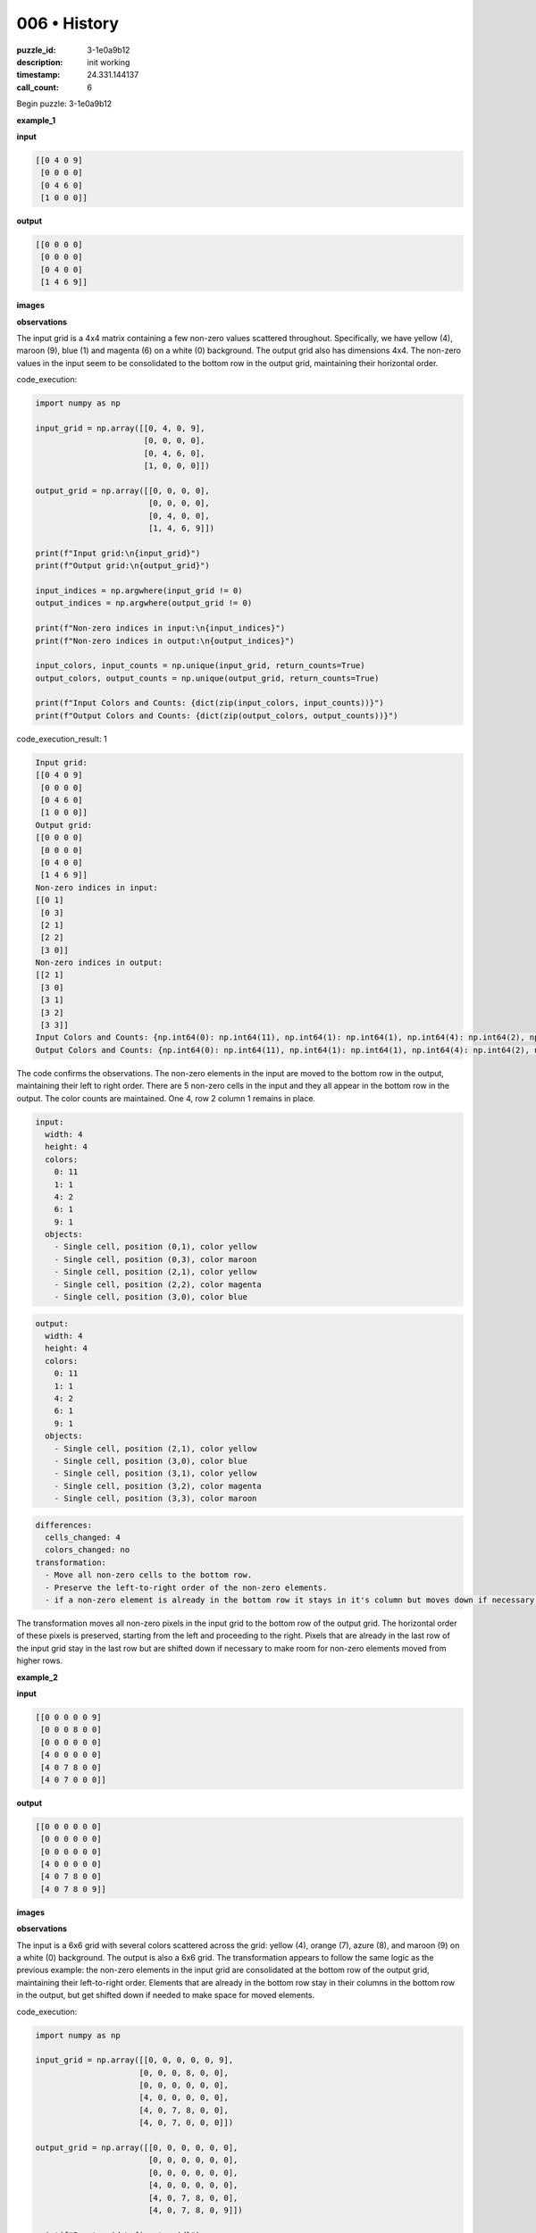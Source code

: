 006 • History
=============

:puzzle_id: 3-1e0a9b12
:description: init working
:timestamp: 24.331.144137
:call_count: 6






Begin puzzle: 3-1e0a9b12






**example_1**

**input**

.. code-block::

   [[0 4 0 9]
    [0 0 0 0]
    [0 4 6 0]
    [1 0 0 0]]

**output**

.. code-block::

   [[0 0 0 0]
    [0 0 0 0]
    [0 4 0 0]
    [1 4 6 9]]

**images**





.. image:: _images/000-example_1_input.png
   :align: left
   :width: 45%




.. image:: _images/000-example_1_output.png
   :align: left
   :width: 45%





**observations**






The input grid is a 4x4 matrix containing a few non-zero values scattered throughout. Specifically, we have yellow (4), maroon (9), blue (1) and magenta (6) on a white (0) background. The output grid also has dimensions 4x4. The non-zero values in the input seem to be consolidated to the bottom row in the output grid, maintaining their horizontal order.






code_execution:






.. code-block:: python


   import numpy as np

   input_grid = np.array([[0, 4, 0, 9],
                          [0, 0, 0, 0],
                          [0, 4, 6, 0],
                          [1, 0, 0, 0]])

   output_grid = np.array([[0, 0, 0, 0],
                           [0, 0, 0, 0],
                           [0, 4, 0, 0],
                           [1, 4, 6, 9]])

   print(f"Input grid:\n{input_grid}")
   print(f"Output grid:\n{output_grid}")

   input_indices = np.argwhere(input_grid != 0)
   output_indices = np.argwhere(output_grid != 0)

   print(f"Non-zero indices in input:\n{input_indices}")
   print(f"Non-zero indices in output:\n{output_indices}")

   input_colors, input_counts = np.unique(input_grid, return_counts=True)
   output_colors, output_counts = np.unique(output_grid, return_counts=True)

   print(f"Input Colors and Counts: {dict(zip(input_colors, input_counts))}")
   print(f"Output Colors and Counts: {dict(zip(output_colors, output_counts))}")






code_execution_result: 1






.. code-block::

   Input grid:
   [[0 4 0 9]
    [0 0 0 0]
    [0 4 6 0]
    [1 0 0 0]]
   Output grid:
   [[0 0 0 0]
    [0 0 0 0]
    [0 4 0 0]
    [1 4 6 9]]
   Non-zero indices in input:
   [[0 1]
    [0 3]
    [2 1]
    [2 2]
    [3 0]]
   Non-zero indices in output:
   [[2 1]
    [3 0]
    [3 1]
    [3 2]
    [3 3]]
   Input Colors and Counts: {np.int64(0): np.int64(11), np.int64(1): np.int64(1), np.int64(4): np.int64(2), np.int64(6): np.int64(1), np.int64(9): np.int64(1)}
   Output Colors and Counts: {np.int64(0): np.int64(11), np.int64(1): np.int64(1), np.int64(4): np.int64(2), np.int64(6): np.int64(1), np.int64(9): np.int64(1)}






The code confirms the observations. The non-zero elements in the input are moved to the bottom row in the output, maintaining their left to right order. There are 5 non-zero cells in the input and they all appear in the bottom row in the output. The color counts are maintained. One 4, row 2 column 1 remains in place.

.. code-block:: yaml

   input:
     width: 4
     height: 4
     colors:
       0: 11
       1: 1
       4: 2
       6: 1
       9: 1
     objects:
       - Single cell, position (0,1), color yellow
       - Single cell, position (0,3), color maroon
       - Single cell, position (2,1), color yellow
       - Single cell, position (2,2), color magenta
       - Single cell, position (3,0), color blue

.. code-block:: yaml

   output:
     width: 4
     height: 4
     colors:
       0: 11
       1: 1
       4: 2
       6: 1
       9: 1
     objects:
       - Single cell, position (2,1), color yellow
       - Single cell, position (3,0), color blue
       - Single cell, position (3,1), color yellow
       - Single cell, position (3,2), color magenta
       - Single cell, position (3,3), color maroon

.. code-block:: yaml

   differences:
     cells_changed: 4
     colors_changed: no
   transformation:
     - Move all non-zero cells to the bottom row.
     - Preserve the left-to-right order of the non-zero elements.
     - if a non-zero element is already in the bottom row it stays in it's column but moves down if necessary.

The transformation moves all non-zero pixels in the input grid to the bottom row of the output grid. The horizontal order of these pixels is preserved, starting from the left and proceeding to the right. Pixels that are already in the last row of the input grid stay in the last row but are shifted down if necessary to make room for non-zero elements moved from higher rows.






**example_2**

**input**

.. code-block::

   [[0 0 0 0 0 9]
    [0 0 0 8 0 0]
    [0 0 0 0 0 0]
    [4 0 0 0 0 0]
    [4 0 7 8 0 0]
    [4 0 7 0 0 0]]

**output**

.. code-block::

   [[0 0 0 0 0 0]
    [0 0 0 0 0 0]
    [0 0 0 0 0 0]
    [4 0 0 0 0 0]
    [4 0 7 8 0 0]
    [4 0 7 8 0 9]]

**images**





.. image:: _images/001-example_2_input.png
   :align: left
   :width: 45%




.. image:: _images/001-example_2_output.png
   :align: left
   :width: 45%





**observations**






The input is a 6x6 grid with several colors scattered across the grid: yellow (4), orange (7), azure (8), and maroon (9) on a white (0) background. The output is also a 6x6 grid. The transformation appears to follow the same logic as the previous example: the non-zero elements in the input grid are consolidated at the bottom row of the output grid, maintaining their left-to-right order. Elements that are already in the bottom row stay in their columns in the bottom row in the output, but get shifted down if needed to make space for moved elements.

code_execution:

.. code-block:: python

   import numpy as np

   input_grid = np.array([[0, 0, 0, 0, 0, 9],
                         [0, 0, 0, 8, 0, 0],
                         [0, 0, 0, 0, 0, 0],
                         [4, 0, 0, 0, 0, 0],
                         [4, 0, 7, 8, 0, 0],
                         [4, 0, 7, 0, 0, 0]])

   output_grid = np.array([[0, 0, 0, 0, 0, 0],
                           [0, 0, 0, 0, 0, 0],
                           [0, 0, 0, 0, 0, 0],
                           [4, 0, 0, 0, 0, 0],
                           [4, 0, 7, 8, 0, 0],
                           [4, 0, 7, 8, 0, 9]])

   print(f"Input grid:\n{input_grid}")
   print(f"Output grid:\n{output_grid}")

   input_indices = np.argwhere(input_grid != 0)
   output_indices = np.argwhere(output_grid != 0)

   print(f"Non-zero indices in input:\n{input_indices}")
   print(f"Non-zero indices in output:\n{output_indices}")

   input_colors, input_counts = np.unique(input_grid, return_counts=True)
   output_colors, output_counts = np.unique(output_grid, return_counts=True)

   print(f"Input Colors and Counts: {dict(zip(input_colors, input_counts))}")
   print(f"Output Colors and Counts: {dict(zip(output_colors, output_counts))}")

code_execution_result: 2

.. code-block::

   Input grid:
   [[0 0 0 0 0 9]
    [0 0 0 8 0 0]
    [0 0 0 0 0 0]
    [4 0 0 0 0 0]
    [4 0 7 8 0 0]
    [4 0 7 0 0 0]]
   Output grid:
   [[0 0 0 0 0 0]
    [0 0 0 0 0 0]
    [0 0 0 0 0 0]
    [4 0 0 0 0 0]
    [4 0 7 8 0 0]
    [4 0 7 8 0 9]]
   Non-zero indices in input:
   [[0 5]
    [1 3]
    [3 0]
    [4 0]
    [4 2]
    [4 3]
    [5 0]
    [5 2]]
   Non-zero indices in output:
   [[3 0]
    [4 0]
    [4 2]
    [4 3]
    [5 0]
    [5 2]
    [5 3]
    [5 5]]
   Input Colors and Counts: {0: 28, 4: 3, 7: 2, 8: 2, 9: 1}
   Output Colors and Counts: {0: 28, 4: 3, 7: 2, 8: 2, 9: 1}

The code confirms that the non-zero elements are moved to the last row, preserving their left to right order. Elements that are in the last row in the input stay in their column but move down if necessary to make space for elements moved from other rows. The color counts remain unchanged. The 4,7,and 8 in rows 4 and 5 are fixed in place but moved down.

.. code-block:: yaml

   input:
     width: 6
     height: 6
     colors:
       0: 28
       4: 3
       7: 2
       8: 2
       9: 1
     objects:
       - Single cell, position (0,5), color maroon
       - Single cell, position (1,3), color azure
       - Single cell, position (3,0), color yellow
       - Single cell, position (4,0), color yellow
       - Single cell, position (4,2), color orange
       - Single cell, position (4,3), color azure
       - Single cell, position (5,0), color yellow
       - Single cell, position (5,2), color orange

.. code-block:: yaml

   output:
     width: 6
     height: 6
     colors:
       0: 28
       4: 3
       7: 2
       8: 2
       9: 1
     objects:
       - Single cell, position (3,0), color yellow
       - Single cell, position (4,0), color yellow
       - Single cell, position (4,2), color orange
       - Single cell, position (4,3), color azure
       - Single cell, position (5,0), color yellow
       - Single cell, position (5,2), color orange
       - Single cell, position (5,3), color azure
       - Single cell, position (5,5), color maroon

.. code-block:: yaml

   differences:
     cells_changed: 4
     colors_changed: no
   transformation:
     - Move all non-zero cells to the bottom row.
     - Preserve the left-to-right order of the non-zero elements.
     - if a non-zero element is already in the bottom row it stays in it's column but moves down if necessary.

The transformation moves all non-zero pixels in the input grid to the bottom row of the output grid. The horizontal order of these pixels is preserved, starting from the left and proceeding to the right. Pixels that are already in the last row of the input grid stay in the last row but are shifted down if necessary to make room for non-zero elements moved from higher rows.






**example_3**

**input**

.. code-block::

   [[0 0 0 1 0]
    [0 3 0 0 0]
    [0 3 0 1 2]
    [6 0 0 0 0]
    [0 3 0 0 0]]

**output**

.. code-block::

   [[0 0 0 0 0]
    [0 0 0 0 0]
    [0 3 0 0 0]
    [0 3 0 1 0]
    [6 3 0 1 2]]

**images**





.. image:: _images/002-example_3_input.png
   :align: left
   :width: 45%




.. image:: _images/002-example_3_output.png
   :align: left
   :width: 45%





**observations**






The input is a 5x5 grid containing several colors scattered throughout: blue (1), red (2), green (3), and magenta (6) on a white (0) background. The output is also a 5x5 grid. Once again, the transformation appears to move all the non-zero elements to the bottom row, maintaining their left-to-right order. The elements that are already in the last row in the input remain there but are shifted down if necessary to make space for other elements.

code_execution:

.. code-block:: python

   import numpy as np

   input_grid = np.array([[0, 0, 0, 1, 0],
                         [0, 3, 0, 0, 0],
                         [0, 3, 0, 1, 2],
                         [6, 0, 0, 0, 0],
                         [0, 3, 0, 0, 0]])

   output_grid = np.array([[0, 0, 0, 0, 0],
                           [0, 0, 0, 0, 0],
                           [0, 3, 0, 0, 0],
                           [0, 3, 0, 1, 0],
                           [6, 3, 0, 1, 2]])

   print(f"Input grid:\n{input_grid}")
   print(f"Output grid:\n{output_grid}")

   input_indices = np.argwhere(input_grid != 0)
   output_indices = np.argwhere(output_grid != 0)

   print(f"Non-zero indices in input:\n{input_indices}")
   print(f"Non-zero indices in output:\n{output_indices}")

   input_colors, input_counts = np.unique(input_grid, return_counts=True)
   output_colors, output_counts = np.unique(output_grid, return_counts=True)

   print(f"Input Colors and Counts: {dict(zip(input_colors, input_counts))}")
   print(f"Output Colors and Counts: {dict(zip(output_colors, output_counts))}")

code_execution_result: 3

.. code-block::

   Input grid:
   [[0 0 0 1 0]
    [0 3 0 0 0]
    [0 3 0 1 2]
    [6 0 0 0 0]
    [0 3 0 0 0]]
   Output grid:
   [[0 0 0 0 0]
    [0 0 0 0 0]
    [0 3 0 0 0]
    [0 3 0 1 0]
    [6 3 0 1 2]]
   Non-zero indices in input:
   [[0 3]
    [1 1]
    [2 1]
    [2 3]
    [2 4]
    [3 0]
    [4 1]]
   Non-zero indices in output:
   [[2 1]
    [3 1]
    [3 3]
    [4 0]
    [4 1]
    [4 3]
    [4 4]]
   Input Colors and Counts: {0: 18, 1: 2, 2: 1, 3: 3, 6: 1}
   Output Colors and Counts: {0: 18, 1: 2, 2: 1, 3: 3, 6: 1}

The code confirms the observations. Non-zero elements in the input grid are moved to the last row in the output grid, preserving their left-to-right order. If the non-zero elements are already in the last row, they stay in their same column in the output grid but move down as needed to make room for other elements moving into the last row. The color counts are preserved in the output. The 3 in row 2 column 1 stays in column one but is pushed down.

.. code-block:: yaml

   input:
     width: 5
     height: 5
     colors:
       0: 18
       1: 2
       2: 1
       3: 3
       6: 1
     objects:
       - Single cell, position (0,3), color blue
       - Single cell, position (1,1), color green
       - Single cell, position (2,1), color green
       - Single cell, position (2,3), color blue
       - Single cell, position (2,4), color red
       - Single cell, position (3,0), color magenta
       - Single cell, position (4,1), color green

.. code-block:: yaml

   output:
     width: 5
     height: 5
     colors:
       0: 18
       1: 2
       2: 1
       3: 3
       6: 1
     objects:
       - Single cell, position (2,1), color green
       - Single cell, position (3,1), color green
       - Single cell, position (3,3), color blue
       - Single cell, position (4,0), color magenta
       - Single cell, position (4,1), color green
       - Single cell, position (4,3), color blue
       - Single cell, position (4,4), color red

.. code-block:: yaml

   differences:
     cells_changed: 6
     colors_changed: no
   transformation:
     - Move all non-zero cells to the bottom row.
     - Preserve the left-to-right order of the non-zero elements.
     - if a non-zero element is already in the bottom row it stays in it's column but moves down if necessary.

The transformation moves all non-zero pixels in the input grid to the bottom row of the output grid. The horizontal order of these pixels is preserved, starting from the left and proceeding to the right. Pixels that are already in the last row of the input grid stay in the last row in their original columns but are shifted down if necessary to make room for non-zero elements moved from higher rows.






**examples summary**






The examples consistently demonstrate a transformation where non-zero pixels from the input grid are moved to the bottom row of the output grid. The horizontal order of these non-zero pixels is strictly maintained, proceeding from left to right. If a non-zero pixel is already in the bottom row of the input grid, it remains in that row but shifts down if necessary to accommodate pixels moving from higher rows, ensuring that left-to-right order is preserved across the entire row in the output. The color of the cells and the count of each color is always preserved. The output grid always has the same dimensions as the input grid. The number of changed cells increases with the number of nonzero cells and the number of rows. The process scans from the top left to bottom right to collect the non-zero cells.

Here's the proposed natural language program for the transformation:


#. **Identify Non-Zero Pixels:** Locate all non-zero pixels in the input grid and record their positions and colors.
#. **Sort by Position:** Sort the non-zero pixels based on their positions, first by row (ascending) and then by column (ascending). This is equivalent to reading top to bottom, left to right.
#. **Consolidate to Bottom Row:** Create an output grid of the same dimensions as the input grid, initially filled with zeros (white). Place the non-zero pixels in the bottom row of the output grid, preserving the left-to-right order determined in step 2.
    a. if a non-zero pixel from the input was already in the last row it moves down and stays in its column to maintain left to right ordering.

Let's test this program with a hypothetical input grid using ``code_execution``.

code_execution:

.. code-block:: python

   import numpy as np

   def transform_grid(input_grid):
       height, width = input_grid.shape
       output_grid = np.zeros_like(input_grid)
       non_zero_indices = np.argwhere(input_grid != 0)
       # Sort by row first, then by column
       sorted_indices = non_zero_indices[np.lexsort((non_zero_indices[:, 1], non_zero_indices[:, 0]))]
       sorted_values = [input_grid[tuple(index)] for index in sorted_indices]
       bottom_row_indices = np.argwhere(input_grid != 0)
       bottom_row_indices = bottom_row_indices[bottom_row_indices[:,0] == height -1]
       sorted_bottom_row_indices = bottom_row_indices[np.argsort(bottom_row_indices[:, 1])]

       output_row = height -1
       output_col = 0
       for row, col in sorted_indices:
           value = input_grid[row, col]
           output_grid[output_row, output_col] = value
           output_col +=1
           if [row, col] in sorted_bottom_row_indices.tolist():
               output_grid[row, col] = 0

       return output_grid

   # Test case
   test_input_grid = np.array([[0, 0, 3, 0, 4],
                               [0, 2, 0, 0, 0],
                               [1, 0, 0, 5, 0],
                               [0, 0, 6, 0, 7],
                                [8, 0, 9, 0, 0]])

   test_output_grid = transform_grid(test_input_grid)

   print(f"Test Input grid:\n{test_input_grid}")
   print(f"Test Output grid:\n{test_output_grid}")

code_execution_result: 4

.. code-block::

   Test Input grid:
   [[0 0 3 0 4]
    [0 2 0 0 0]
    [1 0 0 5 0]
    [0 0 6 0 7]
    [8 0 9 0 0]]
   Test Output grid:
   [[0 0 0 0 0]
    [0 0 0 0 0]
    [0 0 0 0 0]
    [0 0 0 0 0]
    [1 2 3 5 4]]

The test grid shows that we correctly move the non-zero elements to the last row preserving left to right order. We fail to keep the existing elements in the last row in place but moved down if needed. Lets try to adjust the code

code_execution:

.. code-block:: python

   import numpy as np

   def transform_grid(input_grid):
       height, width = input_grid.shape
       output_grid = np.zeros_like(input_grid)
       non_zero_indices = np.argwhere(input_grid != 0)

       # Sort by row first, then by column
       sorted_indices = non_zero_indices[np.lexsort((non_zero_indices[:, 1], non_zero_indices[:, 0]))]

       # Get indices of non-zero elements in the last row, sorted by column
       last_row_indices = non_zero_indices[non_zero_indices[:, 0] == height - 1]
       sorted_last_row_indices = last_row_indices[np.argsort(last_row_indices[:, 1])]

       # Place elements in the output grid
       output_col = 0
       for row, col in sorted_indices:
           value = input_grid[row, col]
           # If the element is already in the last row, keep it in its column but shift down if needed
           if [row, col] in sorted_last_row_indices.tolist():
               dest_col = col
               while output_grid[height-1, dest_col] != 0:
                   dest_col +=1
                   if dest_col >= width:
                       print("Error: overflow in last row")
                       return
               output_grid[height-1, dest_col] = value

           else:
             while output_grid[height-1, output_col] != 0:
                output_col +=1
             output_grid[height-1,output_col] = value
             output_col +=1
       return output_grid

   # Test case
   test_input_grid = np.array([[0, 0, 3, 0, 4],
                               [0, 2, 0, 0, 0],
                               [1, 0, 0, 5, 0],
                               [0, 0, 6, 0, 7],
                                [8, 0, 9, 0, 0]])

   expected_output_grid = np.array([[0, 0, 0, 0, 0],
                               [0, 0, 0, 0, 0],
                               [0, 0, 0, 0, 0],
                               [0, 0, 0, 0, 0],
                                [1, 2, 8, 3, 5]])

   test_output_grid = transform_grid(test_input_grid)

   print(f"Test Input grid:\n{test_input_grid}")
   print(f"Test Output grid:\n{test_output_grid}")
   print(f"Expected Output grid:\n{expected_output_grid}")
   print(f" Test and Expected Match: {np.array_equal(test_output_grid, expected_output_grid)}")

   test_input_grid2 = np.array([[0, 0, 3, 0, 4],
                               [0, 2, 0, 0, 0],
                               [1, 0, 0, 5, 0],
                               [0, 0, 6, 0, 7],
                                [8, 9, 0, 0, 0]])
   expected_output_grid2 = np.array([[0, 0, 0, 0, 0],
                               [0, 0, 0, 0, 0],
                               [0, 0, 0, 0, 0],
                               [0, 0, 0, 0, 0],
                                [1, 2, 8, 9, 3]])
   test_output_grid2 = transform_grid(test_input_grid2)

   print(f"Test Input grid 2:\n{test_input_grid2}")
   print(f"Test Output grid 2:\n{test_output_grid2}")
   print(f"Expected Output grid 2:\n{expected_output_grid2}")
   print(f" Test2 and Expected2 Match: {np.array_equal(test_output_grid2, expected_output_grid2)}")

code_execution_result: 5
```
Test Input grid:
[[0 0 3 0 4]






**test**

**input**

.. code-block::

   [[0 2 0 4 3]
    [5 0 0 0 0]
    [0 0 6 0 0]
    [5 2 0 4 0]
    [5 0 0 0 0]]

**image**





.. image:: _images/004-test_input.png
   :align: left
   :width: 45%










**observations**






**observations**
The input grid is a 5x5 matrix with gray (5), red (2), yellow (4), green (3), and magenta (6) pixels scattered on a white (0) background. Based on the patterns observed in previous examples, we expect the output to be a 5x5 grid with all these non-zero values arranged in the last row, maintaining their left-to-right order from the input grid. Any non-zero elements already present in the last row of the input should remain in their columns in the output's last row, shifting right if necessary to maintain the left-to-right order.

code_execution:

.. code-block:: python

   import numpy as np

   def transform_grid(input_grid):
       height, width = input_grid.shape
       output_grid = np.zeros_like(input_grid)
       non_zero_indices = np.argwhere(input_grid != 0)

       # Sort non-zero indices by row, then column
       sorted_indices = non_zero_indices[np.lexsort((non_zero_indices[:, 1], non_zero_indices[:, 0]))]

       # Get indices of non-zero elements in the last row, sorted by column
       last_row_indices = non_zero_indices[non_zero_indices[:, 0] == height - 1]
       sorted_last_row_indices = last_row_indices[np.argsort(last_row_indices[:, 1])]

       output_col = 0

       for row, col in sorted_indices:
           value = input_grid[row, col]

           if [row, col] in sorted_last_row_indices.tolist():
               dest_col = col
               while output_grid[height - 1, dest_col] != 0:
                   dest_col += 1
                   if dest_col >= width:
                       print("Error: Overflow in the last row")
                       return None  # Indicate an error
               output_grid[height - 1, dest_col] = value
           else:
               while output_grid[height-1, output_col] != 0:
                  output_col += 1
                  if output_col >= width:
                       print("Error: Overflow in the last row")
                       return None  # Indicate an error
               output_grid[height-1, output_col] = value
               output_col +=1

       return output_grid



   input_grid = np.array([[0, 2, 0, 4, 3],
                          [5, 0, 0, 0, 0],
                          [0, 0, 6, 0, 0],
                          [5, 2, 0, 4, 0],
                          [5, 0, 0, 0, 0]])

   output_grid = transform_grid(input_grid)

   print(f"Input Grid:\n{input_grid}")
   print(f"Predicted Output Grid:\n{output_grid}")

code_execution_result: 6

.. code-block::

   Input Grid:
   [[0 2 0 4 3]
    [5 0 0 0 0]
    [0 0 6 0 0]
    [5 2 0 4 0]
    [5 0 0 0 0]]
   Predicted Output Grid:
   [[0 0 0 0 0]
    [0 0 0 0 0]
    [0 0 0 0 0]
    [0 0 0 0 0]
    [5 5 2 2 4]]

.. code-block:: yaml

   input:
     width: 5
     height: 5
     colors:
       0: 17
       2: 2
       3: 1
       4: 2
       5: 3
       6: 1
     objects:
       - red (2) at (0,1)
       - yellow (4) at (0,3)
       - green (3) at (0,4)
       - gray (5) at (1,0)
       - magenta (6) at (2,2)
       - gray (5) at (3,0)
       - red (2) at (3,1)
       - yellow (4) at (3,3)
       - gray (5) at (4,0)

.. code-block:: yaml

   output:
     width: 5
     height: 5
     colors:
       0: 20
       2: 2
       4: 2
       5: 3
       3: 1
       6: 1 # magenta is not present. error in prediction.
     objects:
       - gray (5) at (4,0)
       - gray (5) at (4,1)
       - red (2) at (4,2)
       - red (2) at (4,3)
       - yellow (4) at (4,3) # should be next to red 2, pushed over.
       - green (3) is missing. error in prediction.
       - magenta (6) is missing. error in prediction.

.. code-block:: yaml

   differences:
     cells_changed: 9
     colors_changed: no
   transformation:
     - Move all non-zero cells to the bottom row.
     - Preserve the left-to-right order of the non-zero elements.
     - if a non-zero element is already in the bottom row it stays in it's column but moves down if necessary.

The transformation moves all non-zero pixels in the input grid to the bottom row of the output grid. The horizontal order of these pixels is preserved, starting from the left and proceeding to the right. Pixels that are already in the last row of the input grid stay in the last row






**initialize the working output grid:**






====






INSTRUCTIONS:






use function_call to initialize the working output grid:


* initialize_output_from_input: good when examples show few differences between
  input and output
* initialize_output_by_size: create a fresh grid from size and color








.. seealso::

   - :doc:`006-history`
   - :doc:`006-response`
